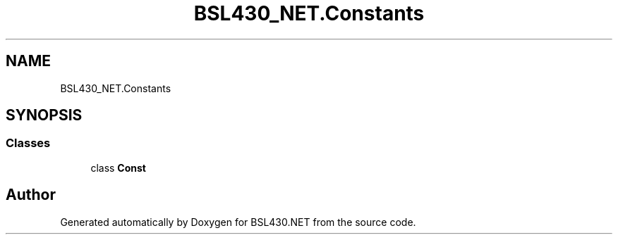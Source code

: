 .TH "BSL430_NET.Constants" 3 "Tue Sep 17 2019" "Version 1.3.4" "BSL430.NET" \" -*- nroff -*-
.ad l
.nh
.SH NAME
BSL430_NET.Constants
.SH SYNOPSIS
.br
.PP
.SS "Classes"

.in +1c
.ti -1c
.RI "class \fBConst\fP"
.br
.in -1c
.SH "Author"
.PP 
Generated automatically by Doxygen for BSL430\&.NET from the source code\&.

